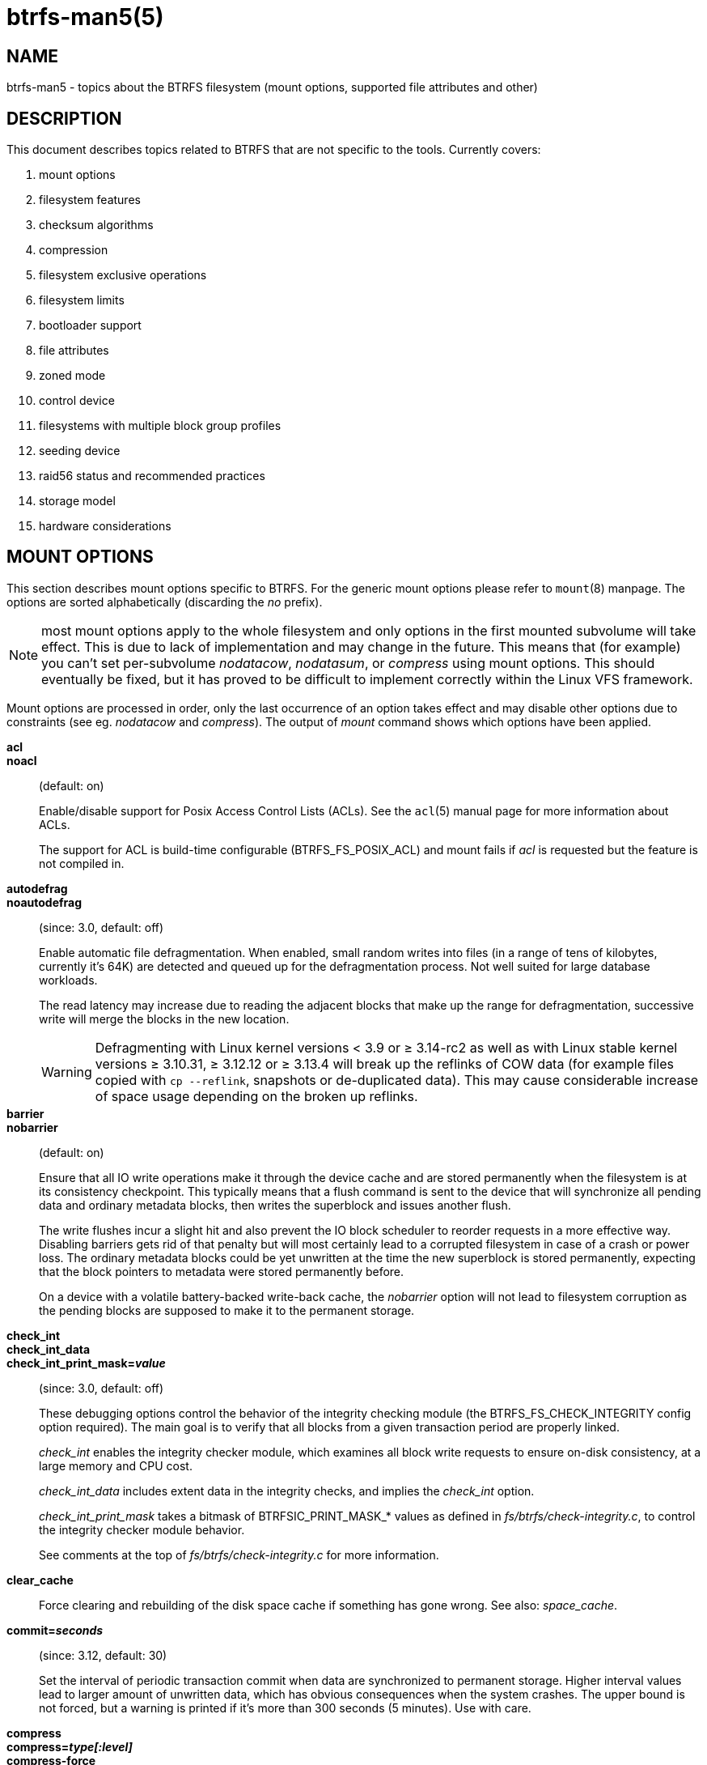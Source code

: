 btrfs-man5(5)
=============

NAME
----
btrfs-man5 - topics about the BTRFS filesystem (mount options, supported file attributes and other)

DESCRIPTION
-----------
This document describes topics related to BTRFS that are not specific to the
tools.  Currently covers:

. mount options
. filesystem features
. checksum algorithms
. compression
. filesystem exclusive operations
. filesystem limits
. bootloader support
. file attributes
. zoned mode
. control device
. filesystems with multiple block group profiles
. seeding device
. raid56 status and recommended practices
. storage model
. hardware considerations


MOUNT OPTIONS
-------------

This section describes mount options specific to BTRFS.  For the generic mount
options please refer to `mount`(8) manpage. The options are sorted alphabetically
(discarding the 'no' prefix).

NOTE: most mount options apply to the whole filesystem and only options in the
first mounted subvolume will take effect. This is due to lack of implementation
and may change in the future. This means that (for example) you can't set
per-subvolume 'nodatacow', 'nodatasum', or 'compress' using mount options. This
should eventually be fixed, but it has proved to be difficult to implement
correctly within the Linux VFS framework.

Mount options are processed in order, only the last occurrence of an option
takes effect and may disable other options due to constraints (see eg.
'nodatacow' and 'compress'). The output of 'mount' command shows which options
have been applied.

*acl*::
*noacl*::
(default: on)
+
Enable/disable support for Posix Access Control Lists (ACLs).  See the
`acl`(5) manual page for more information about ACLs.
+
The support for ACL is build-time configurable (BTRFS_FS_POSIX_ACL) and
mount fails if 'acl' is requested but the feature is not compiled in.

*autodefrag*::
*noautodefrag*::
(since: 3.0, default: off)
+
Enable automatic file defragmentation.
When enabled, small random writes into files (in a range of tens of kilobytes,
currently it's 64K) are detected and queued up for the defragmentation process.
Not well suited for large database workloads.
+
The read latency may increase due to reading the adjacent blocks that make up the
range for defragmentation, successive write will merge the blocks in the new
location.
+
WARNING: Defragmenting with Linux kernel versions < 3.9 or ≥ 3.14-rc2 as
well as with Linux stable kernel versions ≥ 3.10.31, ≥ 3.12.12 or
≥ 3.13.4 will break up the reflinks of COW data (for example files
copied with `cp --reflink`, snapshots or de-duplicated data).
This may cause considerable increase of space usage depending on the
broken up reflinks.

*barrier*::
*nobarrier*::
(default: on)
+
Ensure that all IO write operations make it through the device cache and are stored
permanently when the filesystem is at its consistency checkpoint. This
typically means that a flush command is sent to the device that will
synchronize all pending data and ordinary metadata blocks, then writes the
superblock and issues another flush.
+
The write flushes incur a slight hit and also prevent the IO block
scheduler to reorder requests in a more effective way. Disabling barriers gets
rid of that penalty but will most certainly lead to a corrupted filesystem in
case of a crash or power loss. The ordinary metadata blocks could be yet
unwritten at the time the new superblock is stored permanently, expecting that
the block pointers to metadata were stored permanently before.
+
On a device with a volatile battery-backed write-back cache, the 'nobarrier'
option will not lead to filesystem corruption as the pending blocks are
supposed to make it to the permanent storage.

*check_int*::
*check_int_data*::
*check_int_print_mask='value'*::
(since: 3.0, default: off)
+
These debugging options control the behavior of the integrity checking
module (the BTRFS_FS_CHECK_INTEGRITY config option required). The main goal is
to verify that all blocks from a given transaction period are properly linked.
+
'check_int' enables the integrity checker module, which examines all
block write requests to ensure on-disk consistency, at a large
memory and CPU cost.
+
'check_int_data' includes extent data in the integrity checks, and
implies the 'check_int' option.
+
'check_int_print_mask' takes a bitmask of BTRFSIC_PRINT_MASK_* values
as defined in 'fs/btrfs/check-integrity.c', to control the integrity
checker module behavior.
+
See comments at the top of 'fs/btrfs/check-integrity.c'
for more information.

*clear_cache*::
Force clearing and rebuilding of the disk space cache if something
has gone wrong. See also: 'space_cache'.

*commit='seconds'*::
(since: 3.12, default: 30)
+
Set the interval of periodic transaction commit when data are synchronized
to permanent storage. Higher interval values lead to larger amount of unwritten
data, which has obvious consequences when the system crashes.
The upper bound is not forced, but a warning is printed if it's more than 300
seconds (5 minutes). Use with care.

*compress*::
*compress='type[:level]'*::
*compress-force*::
*compress-force='type[:level]'*::
(default: off, level support since: 5.1)
+
Control BTRFS file data compression.  Type may be specified as 'zlib',
'lzo', 'zstd' or 'no' (for no compression, used for remounting).  If no type
is specified, 'zlib' is used.  If 'compress-force' is specified,
then compression will always be attempted, but the data may end up uncompressed
if the compression would make them larger.
+
Both 'zlib' and 'zstd' (since version 5.1) expose the compression level as a
tunable knob with higher levels trading speed and memory ('zstd') for higher
compression ratios. This can be set by appending a colon and the desired level.
Zlib accepts the range [1, 9] and zstd accepts [1, 15]. If no level is set,
both currently use a default level of 3. The value 0 is an alias for the
default level.
+
Otherwise some simple heuristics are applied to detect an incompressible file.
If the first blocks written to a file are not compressible, the whole file is
permanently marked to skip compression. As this is too simple, the
'compress-force' is a workaround that will compress most of the files at the
cost of some wasted CPU cycles on failed attempts.
Since kernel 4.15, a set of heuristic algorithms have been improved by using
frequency sampling, repeated pattern detection and Shannon entropy calculation
to avoid that.
+
NOTE: If compression is enabled, 'nodatacow' and 'nodatasum' are disabled.

*datacow*::
*nodatacow*::
(default: on)
+
Enable data copy-on-write for newly created files.
'Nodatacow' implies 'nodatasum', and disables 'compression'. All files created
under 'nodatacow' are also set the NOCOW file attribute (see `chattr`(1)).
+
NOTE: If 'nodatacow' or 'nodatasum' are enabled, compression is disabled.
+
Updates in-place improve performance for workloads that do frequent overwrites,
at the cost of potential partial writes, in case the write is interrupted
(system crash, device failure).

*datasum*::
*nodatasum*::
(default: on)
+
Enable data checksumming for newly created files.
'Datasum' implies 'datacow', ie. the normal mode of operation. All files created
under 'nodatasum' inherit the "no checksums" property, however there's no
corresponding file attribute (see `chattr`(1)).
+
NOTE: If 'nodatacow' or 'nodatasum' are enabled, compression is disabled.
+
There is a slight performance gain when checksums are turned off, the
corresponding metadata blocks holding the checksums do not need to updated.
The cost of checksumming of the blocks in memory is much lower than the IO,
modern CPUs feature hardware support of the checksumming algorithm.

*degraded*::
(default: off)
+
Allow mounts with less devices than the RAID profile constraints
require.  A read-write mount (or remount) may fail when there are too many devices
missing, for example if a stripe member is completely missing from RAID0.
+
Since 4.14, the constraint checks have been improved and are verified on the
chunk level, not at the device level. This allows degraded mounts of
filesystems with mixed RAID profiles for data and metadata, even if the
device number constraints would not be satisfied for some of the profiles.
+
Example: metadata -- raid1, data -- single, devices -- /dev/sda, /dev/sdb
+
Suppose the data are completely stored on 'sda', then missing 'sdb' will not
prevent the mount, even if 1 missing device would normally prevent (any)
'single' profile to mount. In case some of the data chunks are stored on 'sdb',
then the constraint of single/data is not satisfied and the filesystem
cannot be mounted.

*device='devicepath'*::
Specify a path to a device that will be scanned for BTRFS filesystem during
mount. This is usually done automatically by a device manager (like udev) or
using the *btrfs device scan* command (eg. run from the initial ramdisk). In
cases where this is not possible the 'device' mount option can help.
+
NOTE: booting eg. a RAID1 system may fail even if all filesystem's 'device'
paths are provided as the actual device nodes may not be discovered by the
system at that point.

*discard*::
*discard=sync*::
*discard=async*::
*nodiscard*::
(default: off, async support since: 5.6)
+
Enable discarding of freed file blocks.  This is useful for SSD devices, thinly
provisioned LUNs, or virtual machine images; however, every storage layer must
support discard for it to work.
+
In the synchronous mode ('sync' or without option value), lack of asynchronous
queued TRIM on the backing device TRIM can severely degrade performance,
because a synchronous TRIM operation will be attempted instead. Queued TRIM
requires newer than SATA revision 3.1 chipsets and devices.
+
The asynchronous mode ('async') gathers extents in larger chunks before sending
them to the devices for TRIM. The overhead and performance impact should be
negligible compared to the previous mode and it's supposed to be the preferred
mode if needed.
+
If it is not necessary to immediately discard freed blocks, then the `fstrim`
tool can be used to discard all free blocks in a batch. Scheduling a TRIM
during a period of low system activity will prevent latent interference with
the performance of other operations. Also, a device may ignore the TRIM command
if the range is too small, so running a batch discard has a greater probability
of actually discarding the blocks.

*enospc_debug*::
*noenospc_debug*::
(default: off)
+
Enable verbose output for some ENOSPC conditions. It's safe to use but can
be noisy if the system reaches near-full state.

*fatal_errors='action'*::
(since: 3.4, default: bug)
+
Action to take when encountering a fatal error.
+
*bug*::::
'BUG()' on a fatal error, the system will stay in the crashed state and may be
still partially usable, but reboot is required for full operation
+
*panic*::::
'panic()' on a fatal error, depending on other system configuration, this may
be followed by a reboot. Please refer to the documentation of kernel boot
parameters, eg. 'panic', 'oops' or 'crashkernel'.

*flushoncommit*::
*noflushoncommit*::
(default: off)
+
This option forces any data dirtied by a write in a prior transaction to commit
as part of the current commit, effectively a full filesystem sync.
+
This makes the committed state a fully consistent view of the file system from
the application's perspective (i.e. it includes all completed file system
operations). This was previously the behavior only when a snapshot was
created.
+
When off, the filesystem is consistent but buffered writes may last more than
one transaction commit.

*fragment='type'*::
(depends on compile-time option BTRFS_DEBUG, since: 4.4, default: off)
+
A debugging helper to intentionally fragment given 'type' of block groups. The
type can be 'data', 'metadata' or 'all'. This mount option should not be used
outside of debugging environments and is not recognized if the kernel config
option 'BTRFS_DEBUG' is not enabled.

*nologreplay*::
(default: off, even read-only)
+
The tree-log contains pending updates to the filesystem until the full commit.
The log is replayed on next mount, this can be disabled by this option.  See
also 'treelog'.  Note that 'nologreplay' is the same as 'norecovery'.
+
WARNING: currently, the tree log is replayed even with a read-only mount! To
disable that behaviour, mount also with 'nologreplay'.

*max_inline='bytes'*::
(default: min(2048, page size) )
+
Specify the maximum amount of space, that can be inlined in
a metadata B-tree leaf.  The value is specified in bytes, optionally
with a K suffix (case insensitive).  In practice, this value
is limited by the filesystem block size (named 'sectorsize' at mkfs time),
and memory page size of the system. In case of sectorsize limit, there's
some space unavailable due to leaf headers.  For example, a 4k sectorsize,
maximum size of inline data is about 3900 bytes.
+
Inlining can be completely turned off by specifying 0. This will increase data
block slack if file sizes are much smaller than block size but will reduce
metadata consumption in return.
+
NOTE: the default value has changed to 2048 in kernel 4.6.

*metadata_ratio='value'*::
(default: 0, internal logic)
+
Specifies that 1 metadata chunk should be allocated after every 'value' data
chunks. Default behaviour depends on internal logic, some percent of unused
metadata space is attempted to be maintained but is not always possible if
there's not enough space left for chunk allocation. The option could be useful to
override the internal logic in favor of the metadata allocation if the expected
workload is supposed to be metadata intense (snapshots, reflinks, xattrs,
inlined files).

*norecovery*::
(since: 4.5, default: off)
+
Do not attempt any data recovery at mount time. This will disable 'logreplay'
and avoids other write operations. Note that this option is the same as
'nologreplay'.
+
NOTE: The opposite option 'recovery' used to have different meaning but was
changed for consistency with other filesystems, where 'norecovery' is used for
skipping log replay. BTRFS does the same and in general will try to avoid any
write operations.

*rescan_uuid_tree*::
(since: 3.12, default: off)
+
Force check and rebuild procedure of the UUID tree. This should not
normally be needed.

*rescue*::
(since: 5.9)
+
Modes allowing mount with damaged filesystem structures.
+
* 'usebackuproot' (since: 5.9, replaces standalone option 'usebackuproot')
* 'nologreplay' (since: 5.9, replaces standalone option 'nologreplay')
* 'ignorebadroots', 'ibadroots' (since: 5.11)
* 'ignoredatacsums', 'idatacsums' (since: 5.11)
* 'all' (since: 5.9)

*skip_balance*::
(since: 3.3, default: off)
+
Skip automatic resume of an interrupted balance operation. The operation can
later be resumed with *btrfs balance resume*, or the paused state can be
removed with *btrfs balance cancel*. The default behaviour is to resume an
interrupted balance immediately after a volume is mounted.

*space_cache*::
*space_cache='version'*::
*nospace_cache*::
('nospace_cache' since: 3.2, 'space_cache=v1' and 'space_cache=v2' since 4.5, default: 'space_cache=v1')
+
Options to control the free space cache. The free space cache greatly improves
performance when reading block group free space into memory. However, managing
the space cache consumes some resources, including a small amount of disk
space.
+
There are two implementations of the free space cache. The original
one, referred to as 'v1', is the safe default. The 'v1' space cache can be
disabled at mount time with 'nospace_cache' without clearing.
+
On very large filesystems (many terabytes) and certain workloads, the
performance of the 'v1' space cache may degrade drastically. The 'v2'
implementation, which adds a new B-tree called the free space tree, addresses
this issue. Once enabled, the 'v2' space cache will always be used and cannot
be disabled unless it is cleared. Use 'clear_cache,space_cache=v1' or
'clear_cache,nospace_cache' to do so. If 'v2' is enabled, kernels without 'v2'
support will only be able to mount the filesystem in read-only mode.
+
The `btrfs-check`(8) and `mkfs.btrfs`(8) commands have full 'v2' free space
cache support since v4.19.
+
If a version is not explicitly specified, the default implementation will be
chosen, which is 'v1'.

*ssd*::
*ssd_spread*::
*nossd*::
*nossd_spread*::
(default: SSD autodetected)
+
Options to control SSD allocation schemes.  By default, BTRFS will
enable or disable SSD optimizations depending on status of a device with
respect to rotational or non-rotational type. This is determined by the
contents of '/sys/block/DEV/queue/rotational'). If it is 0, the 'ssd' option is
turned on.  The option 'nossd' will disable the autodetection.
+
The optimizations make use of the absence of the seek penalty that's inherent
for the rotational devices. The blocks can be typically written faster and
are not offloaded to separate threads.
+
NOTE: Since 4.14, the block layout optimizations have been dropped. This used
to help with first generations of SSD devices. Their FTL (flash translation
layer) was not effective and the optimization was supposed to improve the wear
by better aligning blocks. This is no longer true with modern SSD devices and
the optimization had no real benefit. Furthermore it caused increased
fragmentation. The layout tuning has been kept intact for the option
'ssd_spread'.
+
The 'ssd_spread' mount option attempts to allocate into bigger and aligned
chunks of unused space, and may perform better on low-end SSDs.  'ssd_spread'
implies 'ssd', enabling all other SSD heuristics as well. The option 'nossd'
will disable all SSD options while 'nossd_spread' only disables 'ssd_spread'.

*subvol='path'*::
Mount subvolume from 'path' rather than the toplevel subvolume. The
'path' is always treated as relative to the toplevel subvolume.
This mount option overrides the default subvolume set for the given filesystem.

*subvolid='subvolid'*::
Mount subvolume specified by a 'subvolid' number rather than the toplevel
subvolume.  You can use *btrfs subvolume list* of *btrfs subvolume show* to see
subvolume ID numbers.
This mount option overrides the default subvolume set for the given filesystem.
+
NOTE: if both 'subvolid' and 'subvol' are specified, they must point at the
same subvolume, otherwise the mount will fail.

*thread_pool='number'*::
(default: min(NRCPUS + 2, 8) )
+
The number of worker threads to start. NRCPUS is number of on-line CPUs
detected at the time of mount. Small number leads to less parallelism in
processing data and metadata, higher numbers could lead to a performance hit
due to increased locking contention, process scheduling, cache-line bouncing or
costly data transfers between local CPU memories.

*treelog*::
*notreelog*::
(default: on)
+
Enable the tree logging used for 'fsync' and 'O_SYNC' writes. The tree log
stores changes without the need of a full filesystem sync. The log operations
are flushed at sync and transaction commit. If the system crashes between two
such syncs, the pending tree log operations are replayed during mount.
+
WARNING: currently, the tree log is replayed even with a read-only mount! To
disable that behaviour, also mount with 'nologreplay'.
+
The tree log could contain new files/directories, these would not exist on
a mounted filesystem if the log is not replayed.

*usebackuproot*::
(since: 4.6, default: off)
+
Enable autorecovery attempts if a bad tree root is found at mount time.
Currently this scans a backup list of several previous tree roots and tries to
use the first readable. This can be used with read-only mounts as well.
+
NOTE: This option has replaced 'recovery'.

*user_subvol_rm_allowed*::
(default: off)
+
Allow subvolumes to be deleted by their respective owner. Otherwise, only the
root user can do that.
+
NOTE: historically, any user could create a snapshot even if he was not owner
of the source subvolume, the subvolume deletion has been restricted for that
reason. The subvolume creation has been restricted but this mount option is
still required. This is a usability issue.
Since 4.18, the `rmdir`(2) syscall can delete an empty subvolume just like an
ordinary directory. Whether this is possible can be detected at runtime, see
'rmdir_subvol' feature in 'FILESYSTEM FEATURES'.

DEPRECATED MOUNT OPTIONS
~~~~~~~~~~~~~~~~~~~~~~~~

List of mount options that have been removed, kept for backward compatibility.

*recovery*::
(since: 3.2, default: off, deprecated since: 4.5)
+
NOTE: this option has been replaced by 'usebackuproot' and should not be used
but will work on 4.5+ kernels.

*inode_cache*::
*noinode_cache*::
(removed in: 5.11, since: 3.0, default: off)
+
NOTE: the functionality has been removed in 5.11, any stale data created by
previous use of the 'inode_cache' option can be removed by *btrfs check
--clear-ino-cache*.


NOTES ON GENERIC MOUNT OPTIONS
~~~~~~~~~~~~~~~~~~~~~~~~~~~~~~

Some of the general mount options from `mount`(8) that affect BTRFS and are
worth mentioning.

*noatime*::
under read intensive work-loads, specifying 'noatime' significantly improves
performance because no new access time information needs to be written. Without
this option, the default is 'relatime', which only reduces the number of
inode atime updates in comparison to the traditional 'strictatime'. The worst
case for atime updates under 'relatime' occurs when many files are read whose
atime is older than 24 h and which are freshly snapshotted. In that case the
atime is updated 'and' COW happens - for each file - in bulk. See also
https://lwn.net/Articles/499293/ - 'Atime and btrfs: a bad combination? (LWN, 2012-05-31)'.
+
Note that 'noatime' may break applications that rely on atime uptimes like
the venerable Mutt (unless you use maildir mailboxes).


FILESYSTEM FEATURES
-------------------

The basic set of filesystem features gets extended over time. The backward
compatibility is maintained and the features are optional, need to be
explicitly asked for so accidental use will not create incompatibilities.

There are several classes and the respective tools to manage the features:

at mkfs time only::
This is namely for core structures, like the b-tree nodesize or checksum
algorithm, see `mkfs.btrfs`(8) for more details.

after mkfs, on an unmounted filesystem::
Features that may optimize internal structures or add new structures to support
new functionality, see `btrfstune`(8). The command *btrfs inspect-internal
dump-super device* will dump a superblock, you can map the value of
'incompat_flags' to the features listed below

after mkfs, on a mounted filesystem::
The features of a filesystem (with a given UUID) are listed in
`/sys/fs/btrfs/UUID/features/`, one file per feature. The status is stored
inside the file. The value '1' is for enabled and active, while '0' means the
feature was enabled at mount time but turned off afterwards.
+
Whether a particular feature can be turned on a mounted filesystem can be found
in the directory `/sys/fs/btrfs/features/`, one file per feature. The value '1'
means the feature can be enabled.

List of features (see also `mkfs.btrfs`(8) section 'FILESYSTEM FEATURES'):

*big_metadata*::
(since: 3.4)
+
the filesystem uses 'nodesize' for metadata blocks, this can be bigger than the
page size

*compress_lzo*::
(since: 2.6.38)
+
the 'lzo' compression has been used on the filesystem, either as a mount option
or via *btrfs filesystem defrag*.

*compress_zstd*::
(since: 4.14)
+
the 'zstd' compression has been used on the filesystem, either as a mount option
or via *btrfs filesystem defrag*.

*default_subvol*::
(since: 2.6.34)
+
the default subvolume has been set on the filesystem

*extended_iref*::
(since: 3.7)
+
increased hardlink limit per file in a directory to 65536, older kernels
supported a varying number of hardlinks depending on the sum of all file name
sizes that can be stored into one metadata block

*free_space_tree*::
(since: 4.5)
+
free space representation using a dedicated b-tree, successor of v1 space cache

*metadata_uuid*::
(since: 5.0)
+
the main filesystem UUID is the metadata_uuid, which stores the new UUID only
in the superblock while all metadata blocks still have the UUID set at mkfs
time, see `btrfstune`(8) for more

*mixed_backref*::
(since: 2.6.31)
+
the last major disk format change, improved backreferences, now default

*mixed_groups*::
(since: 2.6.37)
+
mixed data and metadata block groups, ie. the data and metadata are not
separated and occupy the same block groups, this mode is suitable for small
volumes as there are no constraints how the remaining space should be used
(compared to the split mode, where empty metadata space cannot be used for data
and vice versa)
+
on the other hand, the final layout is quite unpredictable and possibly highly
fragmented, which means worse performance

*no_holes*::
(since: 3.14)
+
improved representation of file extents where holes are not explicitly
stored as an extent, saves a few percent of metadata if sparse files are used

*raid1c34*::
(since: 5.5)
+
extended RAID1 mode with copies on 3 or 4 devices respectively

*raid56*::
(since: 3.9)
+
the filesystem contains or contained a raid56 profile of block groups

*rmdir_subvol*::
(since: 4.18)
+
indicate that `rmdir`(2) syscall can delete an empty subvolume just like an
ordinary directory. Note that this feature only depends on the kernel version.

*skinny_metadata*::
(since: 3.10)
+
reduced-size metadata for extent references, saves a few percent of metadata

*send_stream_version*::
(since: 5.10)
+
number of the highest supported send stream version

*supported_checksums*::
(since: 5.5)
+
list of checksum algorithms supported by the kernel module, the respective
modules or built-in implementing the algorithms need to be present to mount
the filesystem, see 'CHECKSUM ALGORITHMS'

*supported_sectorsizes*::
(since: 5.13)
+
list of values that are accepted as sector sizes (*mkfs.btrfs --sectorsize*) by
the running kernel

*supported_rescue_options*::
(since: 5.11)
+
list of values for the mount option 'rescue' that are supported by the running
kernel, see `btrfs`(5)

*zoned*::
(since: 5.12)
+
zoned mode is allocation/write friendly to host-managed zoned devices,
allocation space is partitioned into fixed-size zones that must be updated
sequentially, see 'ZONED MODE'

SWAPFILE SUPPORT
~~~~~~~~~~~~~~~~

The swapfile is supported since kernel 5.0. Use `swapon`(8) to activate the
swapfile. There are some limitations of the implementation in btrfs and linux
swap subsystem:

* filesystem - must be only single device
* filesystem - must have only 'single' data profile
* swapfile - the containing subvolume cannot be snapshotted
* swapfile - must be preallocated
* swapfile - must be nodatacow (ie. also nodatasum)
* swapfile - must not be compressed

The limitations come namely from the COW-based design and mapping layer of
blocks that allows the advanced features like relocation and multi-device
filesystems. However, the swap subsystem expects simpler mapping and no
background changes of the file blocks once they've been attached to swap.

With active swapfiles, the following whole-filesystem operations will skip
swapfile extents or may fail:

* balance - block groups with swapfile extents are skipped and reported, the rest will be processed normally
* resize grow - unaffected
* resize shrink - works as long as the extents are outside of the shrunk range
* device add - a new device does not interfere with existing swapfile and this operation will work, though no new swapfile can be activated afterwards
* device delete - if the device has been added as above, it can be also deleted
* device replace - ditto

When there are no active swapfiles and a whole-filesystem exclusive operation
is running (ie. balance, device delete, shrink), the swapfiles cannot be
temporarily activated. The operation must finish first.

To create and activate a swapfile run the following commands:

--------------------
# truncate -s 0 swapfile
# chattr +C swapfile
# fallocate -l 2G swapfile
# chmod 0600 swapfile
# mkswap swapfile
# swapon swapfile
--------------------

Please note that the UUID returned by the 'mkswap' utility identifies the swap
"filesystem" and because it's stored in a file, it's not generally visible and
usable as an identifier unlike if it was on a block device.

The file will appear in '/proc/swaps':

--------------------
# cat /proc/swaps
Filename          Type          Size           Used      Priority
/path/swapfile    file          2097152        0         -2
--------------------

The swapfile can be created as one-time operation or, once properly created,
activated on each boot by the 'swapon -a' command (usually started by the
service manager). Add the following entry to '/etc/fstab', assuming the
filesystem that provides the '/path' has been already mounted at this point.
Additional mount options relevant for the swapfile can be set too (like
priority, not the btrfs mount options).

--------------------
/path/swapfile        none        swap        defaults      0 0
--------------------

CHECKSUM ALGORITHMS
-------------------

There are several checksum algorithms supported. The default and backward
compatible is 'crc32c'. Since kernel 5.5 there are three more with different
characteristics and trade-offs regarding speed and strength. The following
list may help you to decide which one to select.

*CRC32C* (32bit digest)::
default, best backward compatibility, very fast, modern CPUs have
instruction-level support, not collision-resistant but still good error
detection capabilities

*XXHASH* (64bit digest)::
can be used as CRC32C successor, very fast, optimized for modern CPUs utilizing
instruction pipelining, good collision resistance and error detection

*SHA256* (256bit digest)::
a cryptographic-strength hash, relatively slow but with possible CPU
instruction acceleration or specialized hardware cards, FIPS certified and
in wide use

*BLAKE2b* (256bit digest)::
a cryptographic-strength hash, relatively fast with possible CPU acceleration
using SIMD extensions, not standardized but based on BLAKE which was a SHA3
finalist, in wide use, the algorithm used is BLAKE2b-256 that's optimized for
64bit platforms

The 'digest size' affects overall size of data block checksums stored in the
filesystem.  The metadata blocks have a fixed area up to 256bits (32 bytes), so
there's no increase. Each data block has a separate checksum stored, with
additional overhead of the b-tree leaves.

Approximate relative performance of the algorithms, measured against CRC32C
using reference software implementations on a 3.5GHz intel CPU:

[ cols="^,>,>,>",width="50%" ]
|==================================================
h| Digest h| Cycles/4KiB h| Ratio h| Implementation
| CRC32C   |   1700       |   1.00 | CPU instruction
| XXHASH   |   2500       |   1.44 | reference impl.
| SHA256   | 105000       |     61 | reference impl.
| SHA256   |  36000       |     21 | libgcrypt/AVX2
| SHA256   |  63000       |     37 | libsodium/AVX2
| BLAKE2b  |  22000       |     13 | reference impl.
| BLAKE2b  |  19000       |     11 | libgcrypt/AVX2
| BLAKE2b  |  19000       |     11 | libsodium/AVX2
|==================================================

Many kernels are configured with SHA256 as built-in and not as a module.
The accelerated versions are however provided by the modules and must be loaded
explicitly (*modprobe sha256*) before mounting the filesystem to make use of
them. You can check in '/sys/fs/btrfs/FSID/checksum' which one is used. If you
see 'sha256-generic', then you may want to unmount and mount the filesystem
again, changing that on a mounted filesystem is not possible.
Check the file '/proc/crypto', when the implementation is built-in, you'd find

--------------------
name         : sha256
driver       : sha256-generic
module       : kernel
priority     : 100
...
--------------------

while accelerated implementation is e.g.

--------------------
name         : sha256
driver       : sha256-avx2
module       : sha256_ssse3
priority     : 170
...
--------------------


COMPRESSION
-----------

Btrfs supports transparent file compression. There are three algorithms
available: ZLIB, LZO and ZSTD (since v4.14). Basically, compression is on a file
by file basis. You can have a single btrfs mount point that has some files that
are uncompressed, some that are compressed with LZO, some with ZLIB, for
instance (though you may not want it that way, it is supported).

To enable compression, mount the filesystem with options 'compress' or
'compress-force'. Please refer to section 'MOUNT OPTIONS'. Once compression is
enabled, all new writes will be subject to compression. Some files may not
compress very well, and these are typically not recompressed but still written
uncompressed.

Each compression algorithm has different speed/ratio trade offs. The levels
can be selected by a mount option and affect only the resulting size (ie.
no compatibility issues).

Basic characteristics:

[horizontal]
ZLIB::
slower, higher compression ratio
* levels: 1 to 9, mapped directly, default level is 3
* good backward compatibility
LZO::
faster compression and decompression than zlib, worse compression ratio, designed to be fast
* no levels
* good backward compatibility
ZSTD::
compression comparable to zlib with higher compression/decompression speeds and different ratio
* levels: 1 to 15
* since 4.14, levels since 5.1

The differences depend on the actual data set and cannot be expressed by a
single number or recommendation. Higher levels consume more CPU time and may
not bring a significant improvement, lower levels are close to real time.

The algorithms could be mixed in one file as they're stored per extent. The
compression can be changed on a file by *btrfs filesystem defrag* command,
using the '-c' option, or by *btrfs property set* using the 'compression'
property. Setting compression by 'chattr +c' utility will set it to zlib.

INCOMPRESSIBLE DATA
~~~~~~~~~~~~~~~~~~~

Files with already compressed data or with data that won't compress well with
the CPU and memory constraints of the kernel implementations are using a simple
decision logic. If the first portion of data being compressed is not smaller
than the original, the compression of the file is disabled -- unless the
filesystem is mounted with 'compress-force'. In that case compression will
always be attempted on the file only to be later discarded. This is not optimal
and subject to optimizations and further development.

If a file is identified as incompressible, a flag is set (NOCOMPRESS) and it's
sticky. On that file compression won't be performed unless forced. The flag
can be also set by 'chattr +m' (since e2fsprogs 1.46.2) or by properties with
value 'no' or 'none'. Empty value will reset it to the default that's currently
applicable on the mounted filesystem.

There are two ways to detect incompressible data:

* actual compression attempt - data are compressed, if the result is not smaller,
  it's discarded, so this depends on the algorithm and level
* pre-compression heuristics - a quick statistical evaluation on the data is
  performed and based on the result either compression is performed or skipped,
  the NOCOMPRESS bit is not set just by the heuristic, only if the compression
  algorithm does not make an improvement

PRE-COMPRESSION HEURISTICS
~~~~~~~~~~~~~~~~~~~~~~~~~~

The heuristics aim to do a few quick statistical tests on the compressed data
in order to avoid probably costly compression that would turn out to be
inefficient. Compression algorithms could have internal detection of
incompressible data too but this leads to more overhead as the compression is
done in another thread and has to write the data anyway. The heuristic is
read-only and can utilize cached memory.

The tests performed based on the following: data sampling, long repeated
pattern detection, byte frequency, Shannon entropy.

COMPATIBILITY WITH OTHER FEATURES
~~~~~~~~~~~~~~~~~~~~~~~~~~~~~~~~~

Compression is done using the COW mechanism so it's incompatible with
'nodatacow'. Direct IO works on compressed files but will fall back to buffered
writes. Currently 'nodatasum' and compression don't work together.


FILESYSTEM EXCLUSIVE OPERATIONS
-------------------------------

There are several operations that affect the whole filesystem and cannot be run
in parallel. Attempt to start one while another is running will fail.

Since kernel 5.10 the currently running operation can be obtained from
`/sys/fs/UUID/exclusive_operation` with following values and operations:

- balance
- device add
- device delete
- device replace
- resize
- swapfile activate
- none

Enqueuing is supported for several btrfs subcommands so they can be started
at once and then serialized.


FILESYSTEM LIMITS
-----------------

maximum file name length::
255

maximum symlink target length::
depends on the 'nodesize' value, for 4k it's 3949 bytes, for larger nodesize
it's 4095 due to the system limit PATH_MAX
+
The symlink target may not be a valid path, ie. the path name components
can exceed the limits (NAME_MAX), there's no content validation at `symlink`(3)
creation.

maximum number of inodes::
2^64^ but depends on the available metadata space as the inodes are created
dynamically

inode numbers::
minimum number: 256 (for subvolumes), regular files and directories: 257

maximum file length::
inherent limit of btrfs is 2^64^ (16 EiB) but the linux VFS limit is 2^63^ (8 EiB)

maximum number of subvolumes::
the subvolume ids can go up to 2^64^ but the number of actual subvolumes
depends on the available metadata space, the space consumed by all subvolume
metadata includes bookkeeping of shared extents can be large (MiB, GiB)

maximum number of hardlinks of a file in a directory::
65536 when the `extref` feature is turned on during mkfs (default), roughly
100 otherwise

minimum filesystem size::
the minimal size of each device depends on the 'mixed-bg' feature, without that
(the default) it's about 109MiB, with mixed-bg it's is 16MiB


BOOTLOADER SUPPORT
------------------

GRUB2 (https://www.gnu.org/software/grub) has the most advanced support of
booting from BTRFS with respect to features.

U-boot (https://www.denx.de/wiki/U-Boot/) has decent support for booting but
not all BTRFS features are implemented, check the documentation.

EXTLINUX (from the https://syslinux.org project) can boot but does not support
all features. Please check the upstream documentation before you use it.

The first 1MiB on each device is unused with the exception of primary
superblock that is on the offset 64KiB and spans 4KiB.


FILE ATTRIBUTES
---------------
The btrfs filesystem supports setting file attributes or flags. Note there are
old and new interfaces, with confusing names. The following list should clarify
that:

* 'attributes': `chattr`(1) or `lsattr`(1) utilities (the ioctls are
FS_IOC_GETFLAGS and FS_IOC_SETFLAGS), due to the ioctl names the attributes are
also called flags
* 'xflags': to distinguish from the previous, it's extended flags, with tunable
bits similar to the attributes but extensible and new bits will be added in the
future (the ioctls are FS_IOC_FSGETXATTR and FS_IOC_FSSETXATTR but they are not
related to extended attributes that are also called xattrs), there's no standard
tool to change the bits, there's support in `xfs_io`(8) as command *xfs_io -c
chattr*

ATTRIBUTES
~~~~~~~~~~

*a*::
'append only', new writes are always written at the end of the file

*A*::
'no atime updates'

*c*::
'compress data', all data written after this attribute is set will be compressed.
Please note that compression is also affected by the mount options or the parent
directory attributes.
+
When set on a directory, all newly created files will inherit this attribute.
This attribute cannot be set with 'm' at the same time.

*C*::
'no copy-on-write', file data modifications are done in-place
+
When set on a directory, all newly created files will inherit this attribute.
+
NOTE: due to implementation limitations, this flag can be set/unset only on
empty files.

*d*::
'no dump', makes sense with 3rd party tools like `dump`(8), on BTRFS the
attribute can be set/unset but no other special handling is done

*D*::
'synchronous directory updates', for more details search `open`(2) for 'O_SYNC'
and 'O_DSYNC'

*i*::
'immutable', no file data and metadata changes allowed even to the root user as
long as this attribute is set (obviously the exception is unsetting the attribute)

*m*::
'no compression', permanently turn off compression on the given file. Any
compression mount options will not affect this file. (`chattr` support added in
1.46.2)
+
When set on a directory, all newly created files will inherit this attribute.
This attribute cannot be set with 'c' at the same time.

*S*::
'synchronous updates', for more details search `open`(2) for 'O_SYNC' and
'O_DSYNC'

No other attributes are supported.  For the complete list please refer to the
`chattr`(1) manual page.

XFLAGS
~~~~~~

There's overlap of letters assigned to the bits with the attributes, this list
refers to what `xfs_io`(8) provides:

*i*::
'immutable', same as the attribute

*a*::
'append only', same as the attribute

*s*::
'synchronous updates', same as the attribute 'S'

*A*::
'no atime updates', same as the attribute

*d*::
'no dump', same as the attribute


ZONED MODE
----------

Since version 5.12 btrfs supports so called 'zoned mode'. This is a special
on-disk format and allocation/write strategy that's friendly to zoned devices.
In short, a device is partitioned into fixed-size zones and each zone can be
updated by append-only manner, or reset. As btrfs has no fixed data structures,
except the super blocks, the zoned mode only requires block placement that
follows the device constraints. You can learn about the whole architecture at
https://zonedstorage.io .

The devices are also called SMR/ZBC/ZNS, in 'host-managed' mode. Note that
there are devices that appear as non-zoned but actually are, this is
'drive-managed' and using zoned mode won't help.

The zone size depends on the device, typical sizes are 256MiB or 1GiB. In
general it must be a power of two. Emulated zoned devices like 'null_blk' allow
to set various zone sizes.

REQUIREMENTS, LIMITATIONS
~~~~~~~~~~~~~~~~~~~~~~~~~

* all devices must have the same zone size
* maximum zone size is 8GiB
* mixing zoned and non-zoned devices is possible, the zone writes are emulated,
  but this is namely for testing
* the super block is handled in a special way and is at different locations
  than on a non-zoned filesystem:
  * primary: 0B (and the next two zones)
  * secondary: 512G (and the next two zones)
  * tertiary: 4TiB (4096GiB, and the next two zones)

INCOMPATIBLE FEATURES
~~~~~~~~~~~~~~~~~~~~~

The main constraint of the zoned devices is lack of in-place update of the data.
This is inherently incompatbile with some features:

* nodatacow - overwrite in-place, cannot create such files
* fallocate - preallocating space for in-place first write
* mixed-bg - unordered writes to data and metadata, fixing that means using
  separate data and metadata block groups
* booting - the zone at offset 0 contains superblock, resetting the zone would
  destroy the bootloader data

Initial support lacks some features but they're planned:

* only single profile is supported
* fstrim - due to dependency on free space cache v1

SUPER BLOCK
~~~~~~~~~~~

As said above, super block is handled in a special way. In order to be crash
safe, at least one zone in a known location must contain a valid superblock.
This is implemented as a ring buffer in two consecutive zones, starting from
known offsets 0, 512G and 4TiB. The values are different than on non-zoned
devices. Each new super block is appended to the end of the zone, once it's
filled, the zone is reset and writes continue to the next one. Looking up the
latest super block needs to read offsets of both zones and determine the last
written version.

The amount of space reserved for super block depends on the zone size. The
secondary and tertiary copies are at distant offsets as the capacity of the
devices is expected to be large, tens of terabytes. Maximum zone size supported
is 8GiB, which would mean that eg. offset 0-16GiB would be reserved just for
the super block on a hypothetical device of that zone size. This is wasteful
but required to guarantee crash safety.


CONTROL DEVICE
--------------

There's a character special device `/dev/btrfs-control` with major and minor
numbers 10 and 234 (the device can be found under the 'misc' category).

--------------------
$ ls -l /dev/btrfs-control
crw------- 1 root root 10, 234 Jan  1 12:00 /dev/btrfs-control
--------------------

The device accepts some ioctl calls that can perform following actions on the
filesystem module:

* scan devices for btrfs filesystem (ie. to let multi-device filesystems mount
  automatically) and register them with the kernel module
* similar to scan, but also wait until the device scanning process is finished
  for a given filesystem
* get the supported features (can be also found under '/sys/fs/btrfs/features')

The device is created when btrfs is initialized, either as a module or a
built-in functionality and makes sense only in connection with that. Running
eg. mkfs without the module loaded will not register the device and will
probably warn about that.

In rare cases when the module is loaded but the device is not present (most
likely accidentally deleted), it's possible to recreate it by

--------------------
# mknod --mode=600 /dev/btrfs-control c 10 234
--------------------

or (since 5.11) by a convenience command

--------------------
# btrfs rescue create-control-device
--------------------

The control device is not strictly required but the device scanning will not
work and a workaround would need to be used to mount a multi-device filesystem.
The mount option 'device' can trigger the device scanning during mount, see
also *btrfs device scan*.


FILESYSTEM WITH MULTIPLE PROFILES
---------------------------------

It is possible that a btrfs filesystem contains multiple block group profiles
of the same type.  This could happen when a profile conversion using balance
filters is interrupted (see `btrfs-balance`(8)).  Some 'btrfs' commands perform
a test to detect this kind of condition and print a warning like this:

--------------------
WARNING: Multiple block group profiles detected, see 'man btrfs(5)'.
WARNING:   Data: single, raid1
WARNING:   Metadata: single, raid1
--------------------

The corresponding output of *btrfs filesystem df* might look like:

--------------------
WARNING: Multiple block group profiles detected, see 'man btrfs(5)'.
WARNING:   Data: single, raid1
WARNING:   Metadata: single, raid1
Data, RAID1: total=832.00MiB, used=0.00B
Data, single: total=1.63GiB, used=0.00B
System, single: total=4.00MiB, used=16.00KiB
Metadata, single: total=8.00MiB, used=112.00KiB
Metadata, RAID1: total=64.00MiB, used=32.00KiB
GlobalReserve, single: total=16.25MiB, used=0.00B
--------------------

There's more than one line for type 'Data' and 'Metadata', while the profiles
are 'single' and 'RAID1'.

This state of the filesystem OK but most likely needs the user/administrator to
take an action and finish the interrupted tasks. This cannot be easily done
automatically, also the user knows the expected final profiles.

In the example above, the filesystem started as a single device and 'single'
block group profile. Then another device was added, followed by balance with
'convert=raid1' but for some reason hasn't finished. Restarting the balance
with 'convert=raid1' will continue and end up with filesystem with all block
group profiles 'RAID1'.

NOTE: If you're familiar with balance filters, you can use
'convert=raid1,profiles=single,soft', which will take only the unconverted
'single' profiles and convert them to 'raid1'. This may speed up the conversion
as it would not try to rewrite the already convert 'raid1' profiles.

Having just one profile is desired as this also clearly defines the profile of
newly allocated block groups, otherwise this depends on internal allocation
policy. When there are multiple profiles present, the order of selection is
RAID6, RAID5, RAID10, RAID1, RAID0 as long as the device number constraints are
satisfied.

Commands that print the warning were chosen so they're brought to user
attention when the filesystem state is being changed in that regard. This is:
'device add', 'device delete', 'balance cancel', 'balance pause'. Commands
that report space usage: 'filesystem df', 'device usage'. The command
'filesystem usage' provides a line in the overall summary:

---------------
    Multiple profiles:                 yes (data, metadata)
---------------


SEEDING DEVICE
--------------

The COW mechanism and multiple devices under one hood enable an interesting
concept, called a seeding device: extending a read-only filesystem on a single
device filesystem with another device that captures all writes. For example
imagine an immutable golden image of an operating system enhanced with another
device that allows to use the data from the golden image and normal operation.
This idea originated on CD-ROMs with base OS and allowing to use them for live
systems, but this became obsolete. There are technologies providing similar
functionality, like 'unionmount', 'overlayfs' or 'qcow2' image snapshot.

The seeding device starts as a normal filesystem, once the contents is ready,
*btrfstune -S 1* is used to flag it as a seeding device. Mounting such device
will not allow any writes, except adding a new device by *btrfs device add*.
Then the filesystem can be remounted as read-write.

Given that the filesystem on the seeding device is always recognized as
read-only, it can be used to seed multiple filesystems, at the same time. The
UUID that is normally attached to a device is automatically changed to a random
UUID on each mount.

Once the seeding device is mounted, it needs the writable device. After adding
it, something like 'remount -o remount,rw /path' makes the filesystem at
'/path' ready for use. The simplest usecase is to throw away all changes by
unmounting the filesystem when convenient.

Alternatively, deleting the seeding device from the filesystem can turn it into
a normal filesystem, provided that the writable device can also contain all the
data from the seeding device.

The seeding device flag can be cleared again by *btrfstune -f -s 0*, eg.
allowing to update with newer data but please note that this will invalidate
all existing filesystems that use this particular seeding device. This works
for some usecases, not for others, and a forcing flag to the command is
mandatory to avoid accidental mistakes.

Example how to create and use one seeding device:

---------------
# mkfs.btrfs /dev/sda
# mount /dev/sda /mnt/mnt1
# ... fill mnt1 with data
# umount /mnt/mnt1
# btrfstune -S 1 /dev/sda
# mount /dev/sda /mnt/mnt1
# btrfs device add /dev/sdb /mnt
# mount -o remount,rw /mnt/mnt1
# ... /mnt/mnt1 is now writable
---------------

Now '/mnt/mnt1' can be used normally. The device '/dev/sda' can be mounted
again with a another writable device:

---------------
# mount /dev/sda /mnt/mnt2
# btrfs device add /dev/sdc /mnt/mnt2
# mount -o remount,rw /mnt/mnt2
# ... /mnt/mnt2 is now writable
---------------

The writable device ('/dev/sdb') can be decoupled from the seeding device and
used independently:

---------------
# btrfs device delete /dev/sda /mnt/mnt1
---------------

As the contents originated in the seeding device, it's possible to turn
'/dev/sdb' to a seeding device again and repeat the whole process.

A few things to note:

* it's recommended to use only single device for the seeding device, it works
  for multiple devices but the 'single' profile must be used in order to make
  the seeding device deletion work
* block group profiles 'single' and 'dup' support the usecases above
* the label is copied from the seeding device and can be changed by *btrfs filesystem label*
* each new mount of the seeding device gets a new random UUID


RAID56 STATUS AND RECOMMENDED PRACTICES
---------------------------------------

The RAID56 feature provides striping and parity over several devices, same as
the traditional RAID5/6. There are some implementation and design deficiencies
that make it unreliable for some corner cases and the feature **should not be
used in production, only for evaluation or testing**.  The power failure safety
for metadata with RAID56 is not 100%.

Metadata
~~~~~~~~

Do not use 'raid5' nor 'raid6' for metadata. Use 'raid1' or 'raid1c3'
respectively.

The substitute profiles provide the same guarantees against loss of 1 or 2
devices, and in some respect can be an improvement.  Recovering from one
missing device will only need to access the remaining 1st or 2nd copy, that in
general may be stored on some other devices due to the way RAID1 works on
btrfs, unlike on a striped profile (similar to 'raid0') that would need all
devices all the time.

The space allocation pattern and consumption is different (eg. on N devices):
for 'raid5' as an example, a 1GiB chunk is reserved on each device, while with
'raid1' there's each 1GiB chunk stored on 2 devices. The consumption of each
1GiB of used metadata is then 'N * 1GiB' for vs '2 * 1GiB'. Using 'raid1'
is also more convenient for balancing/converting to other profile due to lower
requirement on the available chunk space.

Missing/incomplete support
~~~~~~~~~~~~~~~~~~~~~~~~~~

When RAID56 is on the same filesystem with different raid profiles, the space
reporting is inaccurate, eg. 'df', 'btrfs filesystem df' or 'btrfs filesystem
usge'. When there's only a one profile per block group type (eg. raid5 for data)
the reporting is accurate.

When scrub is started on a RAID56 filesystem, it's started on all devices that
degrade the performance. The workaround is to start it on each device
separately. Due to that the device stats may not match the actual state and
some errors might get reported multiple times.

The 'write hole' problem.


STORAGE MODEL
-------------

'A storage model is a model that captures key physical aspects of data
structure in a data store. A filesystem is the logical structure organizing
data on top of the storage device.'

The filesystem assumes several features or limitations of the storage device
and utilizes them or applies measures to guarantee reliability. BTRFS in
particular is based on a COW (copy on write) mode of writing, ie. not updating
data in place but rather writing a new copy to a different location and then
atomically switching the pointers.

In an ideal world, the device does what it promises. The filesystem assumes
that this may not be true so additional mechanisms are applied to either detect
misbehaving hardware or get valid data by other means. The devices may (and do)
apply their own detection and repair mechanisms but we won't assume any.

The following assumptions about storage devices are considered (sorted by
importance, numbers are for further reference):

1. atomicity of reads and writes of blocks/sectors (the smallest unit of data
   the device presents to the upper layers)
2. there's a flush command that instructs the device to forcibly order writes
   before and after the command; alternatively there's a barrier command that
   facilitates the ordering but may not flush the data
3. data sent to write to a given device offset will be written without further
   changes to the data and to the offset
4. writes can be reordered by the device, unless explicitly serialized by the
   flush command
5. reads and writes can be freely reordered and interleaved

The consistency model of BTRFS builds on these assumptions. The logical data
updates are grouped, into a generation, written on the device, serialized by
the flush command and then the super block is written ending the generation.
All logical links among metadata comprising a consistent view of the data may
not cross the generation boundary.

WHEN THINGS GO WRONG
~~~~~~~~~~~~~~~~~~~~

**No or partial atomicity of block reads/writes (1)**

- 'Problem': a partial block contents is written ('torn write'), eg. due to a
  power glitch or other electronics failure during the read/write
- 'Detection': checksum mismatch on read
- 'Repair': use another copy or rebuild from multiple blocks using some encoding
  scheme

**The flush command does not flush (2)**

This is perhaps the most serious problem and impossible to mitigate by
filesystem without limitations and design restrictions. What could happen in
the worst case is that writes from one generation bleed to another one, while
still letting the filesystem consider the generations isolated. Crash at any
point would leave data on the device in an inconsistent state without any hint
what exactly got written, what is missing and leading to stale metadata link
information.

Devices usually honor the flush command, but for performance reasons may do
internal caching, where the flushed data are not yet persistently stored. A
power failure could lead to a similar scenario as above, although it's less
likely that later writes would be written before the cached ones. This is
beyond what a filesystem can take into account. Devices or controllers are
usually equipped with batteries or capacitors to write the cache contents even
after power is cut. ('Battery backed write cache')

**Data get silently changed on write (3)**

Such thing should not happen frequently, but still can happen spuriously due
the complex internal workings of devices or physical effects of the storage
media itself.

* 'Problem': while the data are written atomically, the contents get changed
* 'Detection': checksum mismatch on read
* 'Repair': use another copy or rebuild from multiple blocks using some
  encoding scheme

**Data get silently written to another offset (3)**

This would be another serious problem as the filesystem has no information
when it happens. For that reason the measures have to be done ahead of time.
This problem is also commonly called 'ghost write'.

The metadata blocks have the checksum embedded in the blocks, so a correct
atomic write would not corrupt the checksum. It's likely that after reading
such block the data inside would not be consistent with the rest. To rule that
out there's embedded block number in the metadata block. It's the logical
block number because this is what the logical structure expects and verifies.


HARDWARE CONSIDERATIONS
-----------------------

The following is based on information publicly available, user feedback,
community discussions or bug report analyses. It's not complete and further
research is encouraged when in doubt.

MAIN MEMORY
~~~~~~~~~~~

The data structures and raw data blocks are temporarily stored in computer
memory before they get written to the device. It is critical that memory is
reliable because even simple bit flips can have vast consequences and lead to
damaged structures, not only in the filesystem but in the whole operating
system.

Based on experience in the community, memory bit flips are more common than one
would think. When it happens, it's reported by the tree-checker or by a checksum
mismatch after reading blocks. There are some very obvious instances of bit
flips that happen, e.g. in an ordered sequence of keys in metadata blocks. We can
easily infer from the other data what values get damaged and how. However, fixing
that is not straightforward and would require cross-referencing data from the
entire filesystem to see the scope.

If available, ECC memory should lower the chances of bit flips, but this
type of memory is not available in all cases. A memory test should be performed
in case there's a visible bit flip pattern, though this may not detect a faulty
memory module because the actual load of the system could be the factor making
the problems appear. In recent years attacks on how the memory modules operate
have been demonstrated ('rowhammer') achieving specific bits to be flipped.
While these were targeted, this shows that a series of reads or writes can
affect unrelated parts of memory.

Further reading:

- https://en.wikipedia.org/wiki/Row_hammer

What to do:

- run 'memtest', note that sometimes memory errors happen only when the system
  is under heavy load that the default memtest cannot trigger
- memory errors may appear as filesystem going read-only due to "pre write"
  check, that verify meta data before they get written but fail some basic
  consistency checks

DIRECT MEMORY ACCESS (DMA)
~~~~~~~~~~~~~~~~~~~~~~~~~~

Another class of errors is related to DMA (direct memory access) performed
by device drivers. While this could be considered a software error, the
data transfers that happen without CPU assistance may accidentally corrupt
other pages. Storage devices utilize DMA for performance reasons, the
filesystem structures and data pages are passed back and forth, making
errors possible in case page life time is not properly tracked.

There are lots of quirks (device-specific workarounds) in Linux kernel
drivers (regarding not only DMA) that are added when found. The quirks
may avoid specific errors or disable some features to avoid worse problems.

What to do:

- use up-to-date kernel (recent releases or maintained long term support versions)
- as this may be caused by faulty drivers, keep the systems up-to-date

ROTATIONAL DISKS (HDD)
~~~~~~~~~~~~~~~~~~~~~~

Rotational HDDs typically fail at the level of individual sectors or small clusters.
Read failures are caught on the levels below the filesystem and are returned to
the user as 'EIO - Input/output error'. Reading the blocks repeatedly may
return the data eventually, but this is better done by specialized tools and
filesystem takes the result of the lower layers. Rewriting the sectors may
trigger internal remapping but this inevitably leads to data loss.

Disk firmware is technically software but from the filesystem perspective is
part of the hardware. IO requests are processed, and caching or various
other optimizations are performed, which may lead to bugs under high load or
unexpected physical conditions or unsupported use cases.

Disks are connected by cables with two ends, both of which can cause problems
when not attached properly. Data transfers are protected by checksums and the
lower layers try hard to transfer the data correctly or not at all. The errors
from badly-connecting cables may manifest as large amount of failed read or
write requests, or as short error bursts depending on physical conditions.

What to do:

- check 'smartctl' for potential issues

SOLID STATE DRIVES (SSD)
~~~~~~~~~~~~~~~~~~~~~~~~

The mechanism of information storage is different from HDDs and this affects
the failure mode as well. The data are stored in cells grouped in large blocks
with limited number of resets and other write constraints. The firmware tries
to avoid unnecessary resets and performs optimizations to maximize the storage
media lifetime. The known techniques are deduplication (blocks with same
fingerprint/hash are mapped to same physical block), compression or internal
remapping and garbage collection of used memory cells. Due to the additional
processing there are measures to verity the data e.g. by ECC codes.

The observations of failing SSDs show that the whole electronic fails at once
or affects a lot of data (eg. stored on one chip). Recovering such data
may need specialized equipment and reading data repeatedly does not help as
it's possible with HDDs.

There are several technologies of the memory cells with different
characteristics and price. The lifetime is directly affected by the type and
frequency of data written.  Writing "too much" distinct data (e.g. encrypted)
may render the internal deduplication ineffective and lead to a lot of rewrites
and increased wear of the memory cells.

There are several technologies and manufacturers so it's hard to describe them
but there are some that exhibit similar behaviour:

- expensive SSD will use more durable memory cells and is optimized
for reliability and high load
- cheap SSD is projected for a lower load ("desktop user") and is optimized for
cost, it may employ the optimizations and/or extended error reporting partially
or not at all

It's not possible to reliably determine the expected lifetime of an SSD due to
lack of information about how it works or due to lack of reliable stats provided
by the device.

Metadata writes tend to be the biggest component of lifetime writes to a SSD,
so there is some value in reducing them. Depending on the device class (high
end/low end) the features like DUP block group profiles may affect the
reliability in both ways:

- 'high end' are typically more reliable and using 'single' for data and metadata
could be suitable to reduce device wear
- 'low end' could lack ability to identify errors so an additional
redundancy at the filesystem level (checksums, 'DUP') could help

Only users who consume 50 to 100% of the SSD's actual lifetime writes need to be
concerned by the write amplification of btrfs DUP metadata. Most users will be
far below 50% of the actual lifetime, or will write the drive to death and
discover how many writes 100% of the actual lifetime was. SSD firmware often
adds its own write multipliers that can be arbitrary and unpredictable and
dependent on application behavior, and these will typically have far greater
effect on SSD lifespan than DUP metadata. It's more or less impossible to
predict when a SSD will run out of lifetime writes to within a factor of two, so
it's hard to justify wear reduction as a benefit.

Further reading:

- https://www.snia.org/educational-library/ssd-and-deduplication-end-spinning-disk-2012
- https://www.snia.org/educational-library/realities-solid-state-storage-2013-2013
- https://www.snia.org/educational-library/ssd-performance-primer-2013
- https://www.snia.org/educational-library/how-controllers-maximize-ssd-life-2013

What to do:

- run 'smartctl' or self-tests to look for potential issues
- keep the firmware up-to-date

NVM EXPRESS, NON-VOLATILE MEMORY (NVMe)
~~~~~~~~~~~~~~~~~~~~~~~~~~~~~~~~~~~~~~~

NVMe is a type of persistent memory usually connected over a system bus (PCIe)
or similar interface and the speeds are an order of magnitude faster than SSD.
It is also a non-rotating type of storage, and is not typically connected by a
cable. It's not a SCSI type device either but rather a complete specification
for logical device interface.

In a way the errors could be compared to a combination of SSD class and regular
memory. Errors may exhibit as random bit flips or IO failures. There are tools
to access the internal log ('nvme log' and 'nvme-cli') for a more detailed
analysis.

There are separate error detection and correction steps performed e.g. on the
bus level and in most cases never making in to the filesystem level. Once this
happens it could mean there's some systematic error like overheating or bad
physical connection of the device. You may want to run self-tests (using
'smartctl').

* https://en.wikipedia.org/wiki/NVM_Express
* https://www.smartmontools.org/wiki/NVMe_Support

DRIVE FIRMWARE
~~~~~~~~~~~~~~

Firmware is technically still software but embedded into the hardware. As all
software has bugs, so does firmware. Storage devices can update the firmware
and fix known bugs. In some cases the it's possible to avoid certain bugs by
quirks (device-specific workarounds) in Linux kernel.

A faulty firmware can cause wide range of corruptions from small and localized
to large affecting lots of data. Self-repair capabilities may not be sufficient.

What to do:

- check for firmware updates in case there are known problems, note that
  updating firmware can be risky on itself
- use up-to-date kernel (recent releases or maintained long term support versions)

SD FLASH CARDS
~~~~~~~~~~~~~~

There are a lot of devices with low power consumption and thus using storage
media based on low power consumption too, typically flash memory stored on
a chip enclosed in a detachable card package. An improperly inserted card may be
damaged by electrical spikes when the device is turned on or off. The chips
storing data in turn may be damaged permanently. All types of flash memory
have a limited number of rewrites, so the data are internally translated by FTL
(flash translation layer). This is implemented in firmware (technically a
software) and prone to bugs that manifest as hardware errors.

Adding redundancy like using DUP profiles for both data and metadata can help
in some cases but a full backup might be the best option once problems appear
and replacing the card could be required as well.

HARDWARE AS THE MAIN SOURCE OF FILESYSTEM CORRUPTIONS
~~~~~~~~~~~~~~~~~~~~~~~~~~~~~~~~~~~~~~~~~~~~~~~~~~~~~

**If you use unreliable hardware and don't know about that, don't blame the
filesystem when it tells you.**


SEE ALSO
--------
`acl`(5),
`btrfs`(8),
`chattr`(1),
`fstrim`(8),
`ioctl`(2),
`mkfs.btrfs`(8),
`mount`(8),
`swapon`(8)
